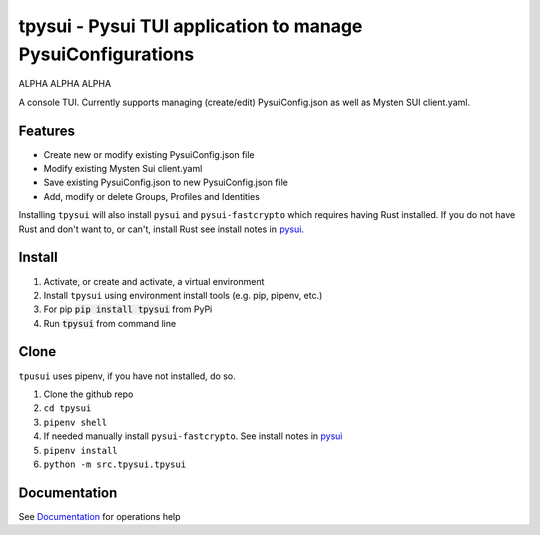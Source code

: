 =============================================================
tpysui - Pysui TUI application to manage PysuiConfigurations
=============================================================

ALPHA ALPHA ALPHA

A console TUI. Currently supports managing (create/edit)
PysuiConfig.json as well as Mysten SUI client.yaml.

Features
--------

* Create new or modify existing PysuiConfig.json file
* Modify existing Mysten Sui client.yaml
* Save existing PysuiConfig.json to new PysuiConfig.json file
* Add, modify or delete Groups, Profiles and Identities

Installing ``tpysui`` will also install ``pysui`` and ``pysui-fastcrypto``
which requires having Rust installed. If you do not have Rust and don't want
to, or can't, install Rust see install notes in pysui_.

.. _pysui: https://github.com/FrankC01/pysui/blob/main/README.md#pysui-sdk-install

Install
-------

#. Activate, or create and activate, a virtual environment
#. Install ``tpysui`` using environment install tools (e.g. pip, pipenv, etc.)
#. For pip :code:`pip install tpysui` from PyPi
#. Run :code:`tpysui` from command line

Clone
-----

``tpusui`` uses pipenv, if you have not installed, do so.

#. Clone the github repo
#. ``cd tpysui``
#. ``pipenv shell``
#. If needed manually install ``pysui-fastcrypto``. See install notes in pysui_
#. ``pipenv install``
#. ``python -m src.tpysui.tpysui``

Documentation
-------------
See Documentation_ for operations help

.. _Documentation: https://github.com/suitters/tpysui/blob/main/docs/tpysui.rst

